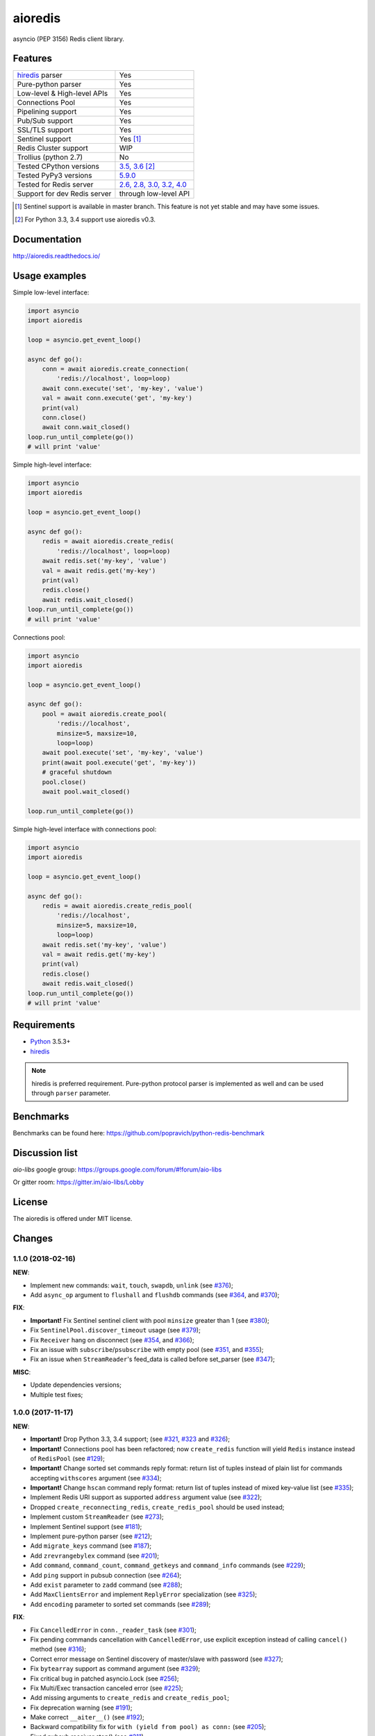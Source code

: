 aioredis
========

asyncio (PEP 3156) Redis client library.

.. image:: https://travis-ci.org/aio-libs/aioredis.svg?branch=master
   :target: https://travis-ci.org/aio-libs/aioredis


.. image:: https://codecov.io/gh/aio-libs/aioredis/branch/master/graph/badge.svg
   :target: https://codecov.io/gh/aio-libs/aioredis

.. image:: https://ci.appveyor.com/api/projects/status/wngyx6s98o6hsxmt/branch/master?svg=true
   :target: https://ci.appveyor.com/project/popravich/aioredis

Features
--------

================================  ==============================
hiredis_ parser                     Yes
Pure-python parser                  Yes
Low-level & High-level APIs         Yes
Connections Pool                    Yes
Pipelining support                  Yes
Pub/Sub support                     Yes
SSL/TLS support                     Yes
Sentinel support                    Yes [1]_
Redis Cluster support               WIP
Trollius (python 2.7)               No
Tested CPython versions             `3.5, 3.6 <travis_>`_ [2]_
Tested PyPy3 versions               `5.9.0 <travis_>`_
Tested for Redis server             `2.6, 2.8, 3.0, 3.2, 4.0 <travis_>`_
Support for dev Redis server        through low-level API
================================  ==============================


.. [1] Sentinel support is available in master branch.
   This feature is not yet stable and may have some issues.

.. [2] For Python 3.3, 3.4 support use aioredis v0.3.

Documentation
-------------

http://aioredis.readthedocs.io/

Usage examples
--------------

Simple low-level interface:

.. code:: python

    import asyncio
    import aioredis

    loop = asyncio.get_event_loop()

    async def go():
        conn = await aioredis.create_connection(
            'redis://localhost', loop=loop)
        await conn.execute('set', 'my-key', 'value')
        val = await conn.execute('get', 'my-key')
        print(val)
        conn.close()
        await conn.wait_closed()
    loop.run_until_complete(go())
    # will print 'value'

Simple high-level interface:

.. code:: python

    import asyncio
    import aioredis

    loop = asyncio.get_event_loop()

    async def go():
        redis = await aioredis.create_redis(
            'redis://localhost', loop=loop)
        await redis.set('my-key', 'value')
        val = await redis.get('my-key')
        print(val)
        redis.close()
        await redis.wait_closed()
    loop.run_until_complete(go())
    # will print 'value'

Connections pool:

.. code:: python

    import asyncio
    import aioredis

    loop = asyncio.get_event_loop()

    async def go():
        pool = await aioredis.create_pool(
            'redis://localhost',
            minsize=5, maxsize=10,
            loop=loop)
        await pool.execute('set', 'my-key', 'value')
        print(await pool.execute('get', 'my-key'))
        # graceful shutdown
        pool.close()
        await pool.wait_closed()

    loop.run_until_complete(go())

Simple high-level interface with connections pool:

.. code:: python

    import asyncio
    import aioredis

    loop = asyncio.get_event_loop()

    async def go():
        redis = await aioredis.create_redis_pool(
            'redis://localhost',
            minsize=5, maxsize=10,
            loop=loop)
        await redis.set('my-key', 'value')
        val = await redis.get('my-key')
        print(val)
        redis.close()
        await redis.wait_closed()
    loop.run_until_complete(go())
    # will print 'value'

Requirements
------------

* Python_ 3.5.3+
* hiredis_

.. note::

    hiredis is preferred requirement.
    Pure-python protocol parser is implemented as well and can be used
    through ``parser`` parameter.

Benchmarks
----------

Benchmarks can be found here: https://github.com/popravich/python-redis-benchmark

Discussion list
---------------

*aio-libs* google group: https://groups.google.com/forum/#!forum/aio-libs

Or gitter room: https://gitter.im/aio-libs/Lobby

License
-------

The aioredis is offered under MIT license.

.. _Python: https://www.python.org
.. _hiredis: https://pypi.python.org/pypi/hiredis
.. _travis: https://travis-ci.org/aio-libs/aioredis

Changes
-------

1.1.0 (2018-02-16)
^^^^^^^^^^^^^^^^^^

**NEW**:

* Implement new commands: ``wait``, ``touch``, ``swapdb``, ``unlink``
  (see `#376 <https://github.com/aio-libs/aioredis/pull/376>`_);

* Add ``async_op`` argument to ``flushall`` and ``flushdb`` commands
  (see `#364 <https://github.com/aio-libs/aioredis/pull/364>`_,
  and `#370 <https://github.com/aio-libs/aioredis/pull/370>`_);

**FIX**:

* **Important!** Fix Sentinel sentinel client with pool ``minsize``
  greater than 1
  (see `#380 <https://github.com/aio-libs/aioredis/pull/380>`_);

* Fix ``SentinelPool.discover_timeout`` usage
  (see `#379 <https://github.com/aio-libs/aioredis/pull/379>`_);

* Fix ``Receiver`` hang on disconnect
  (see `#354 <https://github.com/aio-libs/aioredis/pull/354>`_,
  and `#366 <https://github.com/aio-libs/aioredis/pull/366>`_);

* Fix an issue with ``subscribe``/``psubscribe`` with empty pool
  (see `#351 <https://github.com/aio-libs/aioredis/pull/351>`_,
  and `#355 <https://github.com/aio-libs/aioredis/pull/355>`_);

* Fix an issue when ``StreamReader``'s feed_data is called before set_parser
  (see `#347 <https://github.com/aio-libs/aioredis/pull/347>`_);

**MISC**:

* Update dependencies versions;

* Multiple test fixes;


1.0.0 (2017-11-17)
^^^^^^^^^^^^^^^^^^

**NEW**:

* **Important!** Drop Python 3.3, 3.4 support;
  (see `#321 <https://github.com/aio-libs/aioredis/pull/321>`_,
  `#323 <https://github.com/aio-libs/aioredis/pull/323>`_
  and `#326 <https://github.com/aio-libs/aioredis/pull/326>`_);

* **Important!** Connections pool has been refactored; now ``create_redis``
  function will yield ``Redis`` instance instead of ``RedisPool``
  (see `#129 <https://github.com/aio-libs/aioredis/pull/129>`_);

* **Important!** Change sorted set commands reply format:
  return list of tuples instead of plain list for commands
  accepting ``withscores`` argument
  (see `#334 <https://github.com/aio-libs/aioredis/pull/334>`_);

* **Important!** Change ``hscan`` command reply format:
  return list of tuples instead of mixed key-value list
  (see `#335 <https://github.com/aio-libs/aioredis/pull/335>`_);

* Implement Redis URI support as supported ``address`` argument value
  (see `#322 <https://github.com/aio-libs/aioredis/pull/322>`_);

* Dropped ``create_reconnecting_redis``, ``create_redis_pool`` should be
  used instead;

* Implement custom ``StreamReader``
  (see `#273 <https://github.com/aio-libs/aioredis/pull/273>`_);

* Implement Sentinel support
  (see `#181 <https://github.com/aio-libs/aioredis/pull/181>`_);

* Implement pure-python parser
  (see `#212 <https://github.com/aio-libs/aioredis/pull/212>`_);

* Add ``migrate_keys`` command
  (see `#187 <https://github.com/aio-libs/aioredis/pull/187>`_);

* Add ``zrevrangebylex`` command
  (see `#201 <https://github.com/aio-libs/aioredis/pull/201>`_);

* Add ``command``, ``command_count``, ``command_getkeys`` and
  ``command_info`` commands
  (see `#229 <https://github.com/aio-libs/aioredis/pull/229>`_);

* Add ``ping`` support in pubsub connection
  (see `#264 <https://github.com/aio-libs/aioredis/pull/264>`_);

* Add ``exist`` parameter to ``zadd`` command
  (see `#288 <https://github.com/aio-libs/aioredis/pull/288>`_);

* Add ``MaxClientsError`` and implement ``ReplyError`` specialization
  (see `#325 <https://github.com/aio-libs/aioredis/pull/325>`_);

* Add ``encoding`` parameter to sorted set commands
  (see `#289 <https://github.com/aio-libs/aioredis/pull/289>`_);

**FIX**:

* Fix ``CancelledError`` in ``conn._reader_task``
  (see `#301 <https://github.com/aio-libs/aioredis/pull/301>`_);

* Fix pending commands cancellation with ``CancelledError``,
  use explicit exception instead of calling ``cancel()`` method
  (see `#316 <https://github.com/aio-libs/aioredis/pull/316>`_);

* Correct error message on Sentinel discovery of master/slave with password
  (see `#327 <https://github.com/aio-libs/aioredis/pull/327>`_);

* Fix ``bytearray`` support as command argument
  (see `#329 <https://github.com/aio-libs/aioredis/pull/329>`_);

* Fix critical bug in patched asyncio.Lock
  (see `#256 <https://github.com/aio-libs/aioredis/pull/256>`_);

* Fix Multi/Exec transaction canceled error
  (see `#225 <https://github.com/aio-libs/aioredis/pull/225>`_);

* Add missing arguments to ``create_redis`` and ``create_redis_pool``;

* Fix deprecation warning
  (see `#191 <https://github.com/aio-libs/aioredis/pull/191>`_);

* Make correct ``__aiter__()``
  (see `#192 <https://github.com/aio-libs/aioredis/pull/192>`_);

* Backward compatibility fix for ``with (yield from pool) as conn:``
  (see `#205 <https://github.com/aio-libs/aioredis/pull/205>`_);

* Fixed pubsub receiver stop()
  (see `#211 <https://github.com/aio-libs/aioredis/pull/211>`_);

**MISC**:

* Multiple test fixes;

* Add PyPy3 to build matrix;

* Update dependencies versions;

* Add missing Python 3.6 classifier;


0.3.5 (2017-11-08)
^^^^^^^^^^^^^^^^^^

**FIX**:

* Fix for indistinguishable futures cancellation with
  ``asyncio.CancelledError``
  (see `#316 <https://github.com/aio-libs/aioredis/pull/316>`_),
  cherry-picked from master;


0.3.4 (2017-10-25)
^^^^^^^^^^^^^^^^^^

**FIX**:

* Fix time command result decoding when using connection-wide encoding setting
  (see `#266 <https://github.com/aio-libs/aioredis/pull/266>`_);


0.3.3 (2017-06-30)
^^^^^^^^^^^^^^^^^^

**FIX**:

* Critical bug fixed in patched asyncio.Lock
  (see `#256 <https://github.com/aio-libs/aioredis/pull/256>`_);


0.3.2 (2017-06-21)
^^^^^^^^^^^^^^^^^^

**NEW**:

* Added ``zrevrangebylex`` command
  (see `#201 <https://github.com/aio-libs/aioredis/pull/201>`_),
  cherry-picked from master;

* Add connection timeout
  (see `#221 <https://github.com/aio-libs/aioredis/pull/221>`_),
  cherry-picked from master;

**FIX**:

* Fixed pool close warning
  (see `#239 <https://github.com/aio-libs/aioredis/pull/239>`_
  and `#236 <https://github.com/aio-libs/aioredis/issues/236>`_),
  cherry-picked from master;

* Fixed asyncio Lock deadlock issue
  (see `#231 <https://github.com/aio-libs/aioredis/issues/231>`_
  and `#241 <https://github.com/aio-libs/aioredis/pull/241>`_);


0.3.1 (2017-05-09)
^^^^^^^^^^^^^^^^^^

**FIX**:

* Fix pubsub Receiver missing iter() method
  (see `#203 <https://github.com/aio-libs/aioredis/issues/203>`_);


0.3.0 (2017-01-11)
^^^^^^^^^^^^^^^^^^

**NEW**:

* Pub/Sub connection commands accept ``Channel`` instances
  (see `#168 <https://github.com/aio-libs/aioredis/pull/168>`_);

* Implement new Pub/Sub MPSC (multi-producers, single-consumer) Queue --
  ``aioredis.pubsub.Receiver``
  (see `#176 <https://github.com/aio-libs/aioredis/pull/176>`_);

* Add ``aioredis.abc`` module providing abstract base classes
  defining interface for basic lib components;
  (see `#176 <https://github.com/aio-libs/aioredis/pull/176>`_);

* Implement Geo commands support
  (see `#177 <https://github.com/aio-libs/aioredis/pull/177>`_
  and `#179 <https://github.com/aio-libs/aioredis/pull/179>`_);

**FIX**:

* Minor tests fixes;

**MISC**:

* Update examples and docs to use ``async``/``await`` syntax
  also keeping ``yield from`` examples for history
  (see `#173 <https://github.com/aio-libs/aioredis/pull/173>`_);

* Reflow Travis CI configuration; add Python 3.6 section
  (see `#170 <https://github.com/aio-libs/aioredis/pull/170>`_);

* Add AppVeyor integration to run tests on Windows
  (see `#180 <https://github.com/aio-libs/aioredis/pull/180>`_);

* Update multiple development requirements;


0.2.9 (2016-10-24)
^^^^^^^^^^^^^^^^^^

**NEW**:

* Allow multiple keys in ``EXISTS`` command
  (see `#156 <https://github.com/aio-libs/aioredis/issues/156>`_
  and `#157 <https://github.com/aio-libs/aioredis/issues/157>`_);

**FIX**:

* Close RedisPool when connection to Redis failed
  (see `#136 <https://github.com/aio-libs/aioredis/issues/136>`_);

* Add simple ``INFO`` command argument validation
  (see `#140 <https://github.com/aio-libs/aioredis/issues/140>`_);

* Remove invalid uses of ``next()``

**MISC**:

* Update devel.rst docs; update Pub/Sub Channel docs (cross-refs);

* Update MANIFEST.in to include docs, examples and tests in source bundle;


0.2.8 (2016-07-22)
^^^^^^^^^^^^^^^^^^

**NEW**:

* Add ``hmset_dict`` command
  (see `#130 <https://github.com/aio-libs/aioredis/issues/130>`_);

* Add ``RedisConnection.address`` property;

* RedisPool ``minsize``/``maxsize`` must not be ``None``;

* Implement ``close()``/``wait_closed()``/``closed`` interface for pool
  (see `#128 <https://github.com/aio-libs/aioredis/issues/128>`_);

**FIX**:

* Add test for ``hstrlen``;

* Test fixes

**MISC**:

* Enable Redis 3.2.0 on Travis;

* Add spell checking when building docs
  (see `#132 <https://github.com/aio-libs/aioredis/issues/132>`_);

* Documentation updated;


0.2.7 (2016-05-27)
^^^^^^^^^^^^^^^^^^

* ``create_pool()`` minsize default value changed to 1;

* Fixed cancellation of wait_closed
  (see `#118 <https://github.com/aio-libs/aioredis/issues/118>`_);

* Fixed ``time()`` convertion to float
  (see `#126 <https://github.com/aio-libs/aioredis/issues/126>`_);

* Fixed ``hmset()`` method to return bool instead of ``b'OK'``
  (see `#126`_);

* Fixed multi/exec + watch issue (changed watch variable was causing
  ``tr.execute()`` to fail)
  (see `#121 <https://github.com/aio-libs/aioredis/issues/121>`_);

* Replace ``asyncio.Future`` uses with utility method
  (get ready to Python 3.5.2 ``loop.create_future()``);

* Tests switched from unittest to pytest (see `#126`_);

* Documentation updates;


0.2.6 (2016-03-30)
^^^^^^^^^^^^^^^^^^

* Fixed Multi/Exec transactions cancellation issue
  (see `#110 <https://github.com/aio-libs/aioredis/issues/110>`_
  and `#114 <https://github.com/aio-libs/aioredis/issues/114>`_);

* Fixed Pub/Sub subscribe concurrency issue
  (see `#113 <https://github.com/aio-libs/aioredis/issues/113>`_
  and `#115 <https://github.com/aio-libs/aioredis/issues/115>`_);

* Add SSL/TLS support
  (see  `#116 <https://github.com/aio-libs/aioredis/issues/116>`_);

* ``aioredis.ConnectionClosedError`` raised in ``execute_pubsub`` as well
  (see `#108 <https://github.com/aio-libs/aioredis/issues/108>`_);

* ``Redis.slaveof()`` method signature changed: now to disable
  replication one should call ``redis.slaveof(None)`` instead of ``redis.slaveof()``;

* More tests added;


0.2.5 (2016-03-02)
^^^^^^^^^^^^^^^^^^

* Close all Pub/Sub channels on connection close
  (see `#88 <https://github.com/aio-libs/aioredis/issues/88>`_);

* Add ``iter()`` method to ``aioredis.Channel`` allowing to use it
  with ``async for``
  (see `#89 <https://github.com/aio-libs/aioredis/issues/89>`_);

* Inline code samples in docs made runnable and downloadable
  (see `#92 <https://github.com/aio-libs/aioredis/issues/92>`_);

* Python 3.5 examples converted to use ``async``/``await`` syntax
  (see `#93 <https://github.com/aio-libs/aioredis/issues/93>`_);

* Fix Multi/Exec to honor encoding parameter
  (see `#94 <https://github.com/aio-libs/aioredis/issues/94>`_
  and `#97 <https://github.com/aio-libs/aioredis/issues/97>`_);

* Add debug message in ``create_connection``
  (see `#90 <https://github.com/aio-libs/aioredis/issues/90>`_);

* Replace ``asyncio.async`` calls with wrapper that respects asyncio version
  (see `#101 <https://github.com/aio-libs/aioredis/issues/101>`_);

* Use NODELAY option for TCP sockets
  (see `#105 <https://github.com/aio-libs/aioredis/issues/105>`_);

* New ``aioredis.ConnectionClosedError`` exception added. Raised if
  connection to Redis server is lost
  (see `#108 <https://github.com/aio-libs/aioredis/issues/108>`_
  and `#109 <https://github.com/aio-libs/aioredis/issues/109>`_);

* Fix RedisPool to close and drop connection in subscribe mode on release;

* Fix ``aioredis.util.decode`` to recursively decode list responses;

* More examples added and docs updated;

* Add google groups link to README;

* Bump year in LICENSE and docs;


0.2.4 (2015-10-13)
^^^^^^^^^^^^^^^^^^

* Python 3.5 ``async`` support:

  - New scan commands API (``iscan``, ``izscan``, ``ihscan``);

  - Pool made awaitable (allowing ``with await pool: ...`` and ``async
    with pool.get() as conn:`` constructs);

* Fixed dropping closed connections from free pool
  (see `#83 <https://github.com/aio-libs/aioredis/issues/83>`_);

* Docs updated;


0.2.3 (2015-08-14)
^^^^^^^^^^^^^^^^^^

* Redis cluster support work in progress;

* Fixed pool issue causing pool growth over max size & ``acquire`` call hangs
  (see `#71 <https://github.com/aio-libs/aioredis/issues/71>`_);

* ``info`` server command result parsing implemented;

* Fixed behavior of util functions
  (see `#70 <https://github.com/aio-libs/aioredis/issues/70>`_);

* ``hstrlen`` command added;

* Few fixes in examples;

* Few fixes in documentation;


0.2.2 (2015-07-07)
^^^^^^^^^^^^^^^^^^

* Decoding data with ``encoding`` parameter now takes into account
  list (array) replies
  (see `#68 <https://github.com/aio-libs/aioredis/pull/68>`_);

* ``encoding`` parameter added to following commands:

  - generic commands: keys, randomkey;

  - hash commands: hgetall, hkeys, hmget, hvals;

  - list commands: blpop, brpop, brpoplpush, lindex, lpop, lrange, rpop, rpoplpush;

  - set commands: smembers, spop, srandmember;

  - string commands: getrange, getset, mget;

* Backward incompatibility:

  ``ltrim`` command now returns bool value instead of 'OK';

* Tests updated;


0.2.1 (2015-07-06)
^^^^^^^^^^^^^^^^^^

* Logging added (aioredis.log module);

* Fixed issue with ``wait_message`` in pub/sub
  (see `#66 <https://github.com/aio-libs/aioredis/issues/66>`_);


0.2.0 (2015-06-04)
^^^^^^^^^^^^^^^^^^

* Pub/Sub support added;

* Fix in ``zrevrangebyscore`` command
  (see `#62 <https://github.com/aio-libs/aioredis/pull/62>`_);

* Fixes/tests/docs;


0.1.5 (2014-12-09)
^^^^^^^^^^^^^^^^^^

* AutoConnector added;

* wait_closed method added for clean connections shutdown;

* ``zscore`` command fixed;

* Test fixes;


0.1.4 (2014-09-22)
^^^^^^^^^^^^^^^^^^

* Dropped following Redis methods -- ``Redis.multi()``,
  ``Redis.exec()``, ``Redis.discard()``;

* ``Redis.multi_exec`` hack'ish property removed;

* ``Redis.multi_exec()`` method added;

* High-level commands implemented:

  * generic commands (tests);

  * transactions commands (api stabilization).

* Backward incompatibilities:

  * Following sorted set commands' API changed:

    ``zcount``, ``zrangebyscore``, ``zremrangebyscore``, ``zrevrangebyscore``;

  * set string command' API changed;



0.1.3 (2014-08-08)
^^^^^^^^^^^^^^^^^^

* RedisConnection.execute refactored to support commands pipelining
  (see `#33 <http://github.com/aio-libs/aioredis/issues/33>`_);

* Several fixes;

* WIP on transactions and commands interface;

* High-level commands implemented and tested:

  * hash commands;
  * hyperloglog commands;
  * set commands;
  * scripting commands;
  * string commands;
  * list commands;


0.1.2 (2014-07-31)
^^^^^^^^^^^^^^^^^^

* ``create_connection``, ``create_pool``, ``create_redis`` functions updated:
  db and password arguments made keyword-only
  (see `#26 <http://github.com/aio-libs/aioredis/issues/26>`_);

* Fixed transaction handling
  (see `#32 <http://github.com/aio-libs/aioredis/issues/32>`_);

* Response decoding
  (see `#16 <http://github.com/aio-libs/aioredis/issues/16>`_);


0.1.1 (2014-07-07)
^^^^^^^^^^^^^^^^^^

* Transactions support (in connection, high-level commands have some issues);
* Docs & tests updated.


0.1.0 (2014-06-24)
^^^^^^^^^^^^^^^^^^

* Initial release;
* RedisConnection implemented;
* RedisPool implemented;
* Docs for RedisConnection & RedisPool;
* WIP on high-level API.

